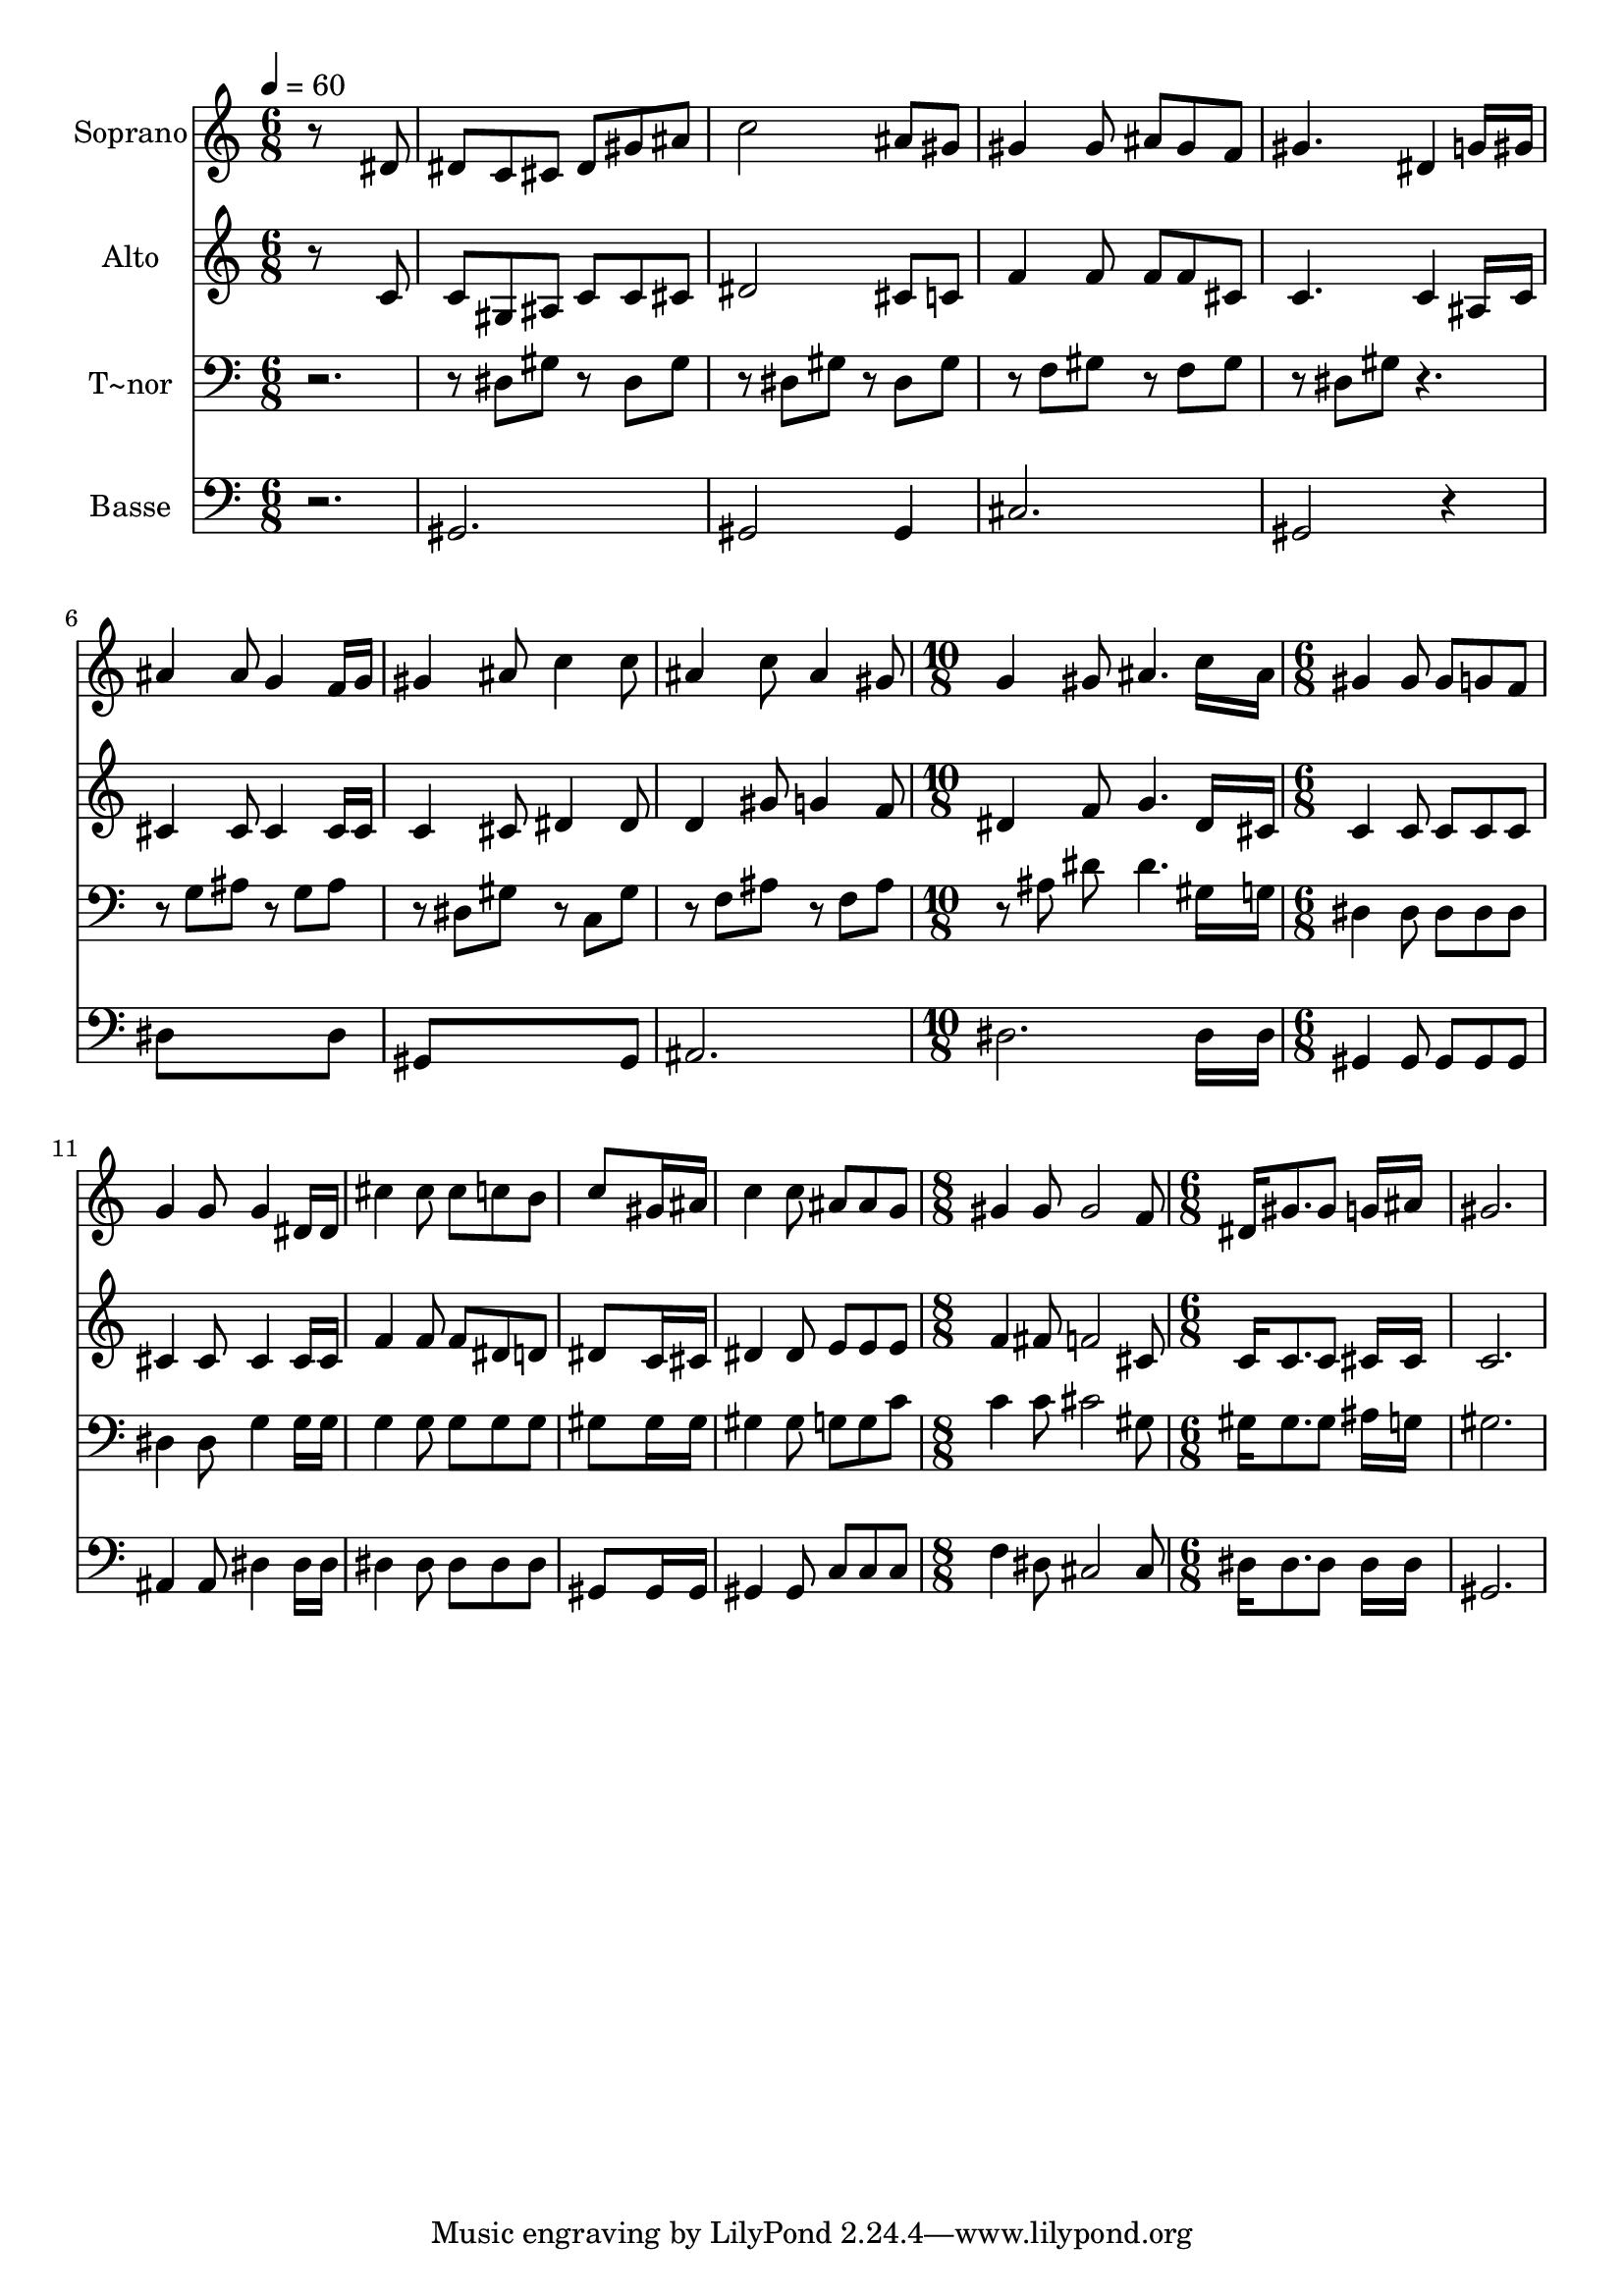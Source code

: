 % Lily was here -- automatically converted by /usr/bin/midi2ly from 606.mid
\version "2.14.0"

\layout {
  \context {
    \Voice
    \remove "Note_heads_engraver"
    \consists "Completion_heads_engraver"
    \remove "Rest_engraver"
    \consists "Completion_rest_engraver"
  }
}

trackAchannelA = {
  
  \time 6/8 
  
  \tempo 4 = 60 
  \skip 1*6 
  \time 10/8 
  \skip 4*5 
  | % 10
  
  \time 6/8 
  \skip 4*15 
  \time 8/8 
  \skip 1 
  | % 16
  
  \time 6/8 
  
}

trackA = <<
  \context Voice = voiceA \trackAchannelA
>>


trackBchannelA = {
  
  \set Staff.instrumentName = "Soprano"
  
}

trackBchannelB = \relative c {
  r8*5 dis'8 
  | % 2
  dis c cis dis gis ais 
  | % 3
  c2 ais8 gis 
  | % 4
  gis4 gis8 ais gis f 
  | % 5
  gis4. dis4 g16 gis 
  | % 6
  ais4 ais8 g4 f16 g 
  | % 7
  gis4 ais8 c4 c8 
  | % 8
  ais4 c8 ais4 gis8 
  | % 9
  g4 gis8 ais4. 
  | % 10
  c16*7 ais16 gis4 
  | % 11
  gis8 gis g f g4 
  | % 12
  g8 g4 dis16 dis cis'4 
  | % 13
  cis8 cis c b c8*5 gis16 ais c4 
  | % 15
  c8 ais ais g gis4 
  | % 16
  gis8 gis2 f8 
  | % 17
  dis16 gis8. gis8 g16 ais16*5 
  | % 18
  gis2. 
  | % 19
  
}

trackB = <<
  \context Voice = voiceA \trackBchannelA
  \context Voice = voiceB \trackBchannelB
>>


trackCchannelA = {
  
  \set Staff.instrumentName = "Alto"
  
}

trackCchannelC = \relative c {
  r8*5 c'8 
  | % 2
  c gis ais c c cis 
  | % 3
  dis2 cis8 c 
  | % 4
  f4 f8 f f cis 
  | % 5
  c4. c4 ais16 c 
  | % 6
  cis4 cis8 cis4 cis16 cis 
  | % 7
  c4 cis8 dis4 dis8 
  | % 8
  d4 gis8 g4 f8 
  | % 9
  dis4 f8 g4. 
  | % 10
  dis16*7 cis16 c4 
  | % 11
  c8 c c c cis4 
  | % 12
  cis8 cis4 cis16 cis f4 
  | % 13
  f8 f dis d dis8*5 c16 cis dis4 
  | % 15
  dis8 e e e f4 
  | % 16
  fis8 f2 cis8 
  | % 17
  c16 c8. c8 cis16 cis16*5 
  | % 18
  c2. 
  | % 19
  
}

trackC = <<
  \context Voice = voiceA \trackCchannelA
  \context Voice = voiceB \trackCchannelC
>>


trackDchannelA = {
  
  \set Staff.instrumentName = "T~nor"
  
}

trackDchannelC = \relative c {
  r8*7 dis8 gis r8 dis gis 
  | % 3
  r8 dis gis r8 dis gis 
  | % 4
  r8 f gis r8 f gis 
  | % 5
  r8 dis gis r2 g8 ais r8 g ais 
  | % 7
  r8 dis, gis r8 c, gis' 
  | % 8
  r8 f ais r8 f ais 
  | % 9
  r8 ais dis dis4. 
  | % 10
  gis,16*7 g16 dis4 
  | % 11
  dis8 dis dis dis dis4 
  | % 12
  dis8 g4 g16 g g4 
  | % 13
  g8 g g g gis8*5 gis16 gis gis4 
  | % 15
  gis8 g g c c4 
  | % 16
  c8 cis2 gis8 
  | % 17
  gis16 gis8. gis8 ais16 g16*5 
  | % 18
  gis2. 
  | % 19
  
}

trackD = <<

  \clef bass
  
  \context Voice = voiceA \trackDchannelA
  \context Voice = voiceB \trackDchannelC
>>


trackEchannelA = {
  
  \set Staff.instrumentName = "Basse"
  
}

trackEchannelC = \relative c {
  r2. 
  | % 2
  gis 
  | % 3
  gis2 gis4 
  | % 4
  cis2. 
  | % 5
  gis2 r4 
  | % 6
  dis'8*5 dis8 
  | % 7
  gis,8*5 gis8 
  | % 8
  ais2. 
  | % 9
  dis 
  | % 10
  dis16*7 dis16 gis,4 
  | % 11
  gis8 gis gis gis ais4 
  | % 12
  ais8 dis4 dis16 dis dis4 
  | % 13
  dis8 dis dis dis gis,8*5 gis16 gis gis4 
  | % 15
  gis8 c c c f4 
  | % 16
  dis8 cis2 cis8 
  | % 17
  dis16 dis8. dis8 dis16 dis16*5 
  | % 18
  gis,2. 
  | % 19
  
}

trackE = <<

  \clef bass
  
  \context Voice = voiceA \trackEchannelA
  \context Voice = voiceB \trackEchannelC
>>


\score {
  <<
    \context Staff=trackB \trackA
    \context Staff=trackB \trackB
    \context Staff=trackC \trackA
    \context Staff=trackC \trackC
    \context Staff=trackD \trackA
    \context Staff=trackD \trackD
    \context Staff=trackE \trackA
    \context Staff=trackE \trackE
  >>
  \layout {}
  \midi {}
}
